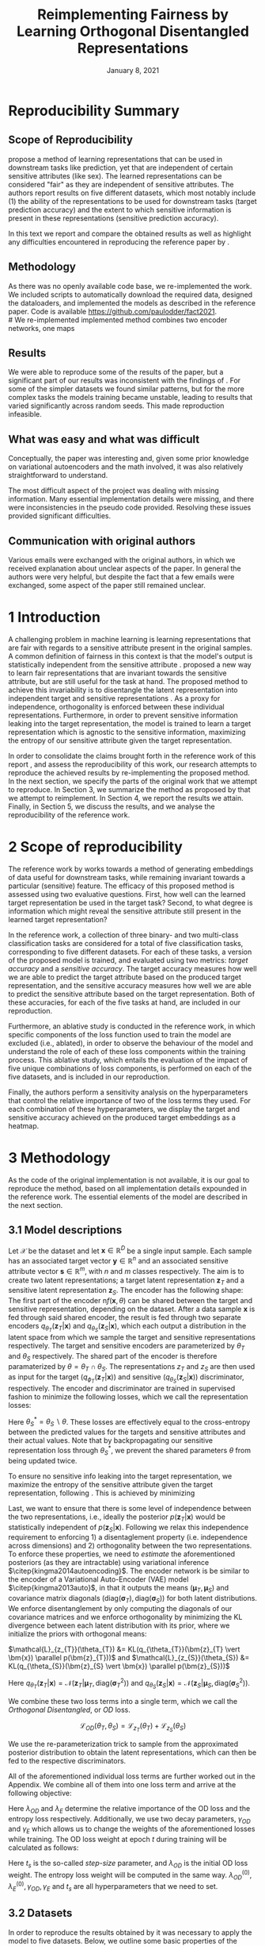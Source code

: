 #+BIND: org-export-use-babel nil
#+TITLE: Reimplementing Fairness by Learning Orthogonal Disentangled Representations
# #+AUTHOR: Jeroen Jagt,
# #+AUTHOR: Paul Lodder,
# #+AUTHOR: Pim Meerdink,
# #+AUTHOR: Siem Teusink,
#+DATE: January 8, 2021
#+LATEX: \setlength\parindent{0pt}
#+LaTeX_HEADER: \usepackage[]{neurips_2019}
#+LaTeX_HEADER: \usepackage[utf8]{inputenc} % allow utf-8 input
#+LaTeX_HEADER: \usepackage[T1]{fontenc}    % use 8-bit T1 fonts
#+LaTeX_HEADER: \usepackage{hyperref}       % hyperlinks
#+LaTeX_HEADER: \usepackage{url}            % simple URL typesetting
#+LaTeX_HEADER: \usepackage{booktabs}       % professional-quality tables
#+LaTeX_HEADER: \usepackage{amsfonts}       % blackboard math symbols
#+LaTeX_HEADER: \usepackage{nicefrac}       % compact symbols for 1/2, etc.
#+LaTeX_HEADER: \usepackage{microtype}      % microtypography
#+LaTeX_HEADER: \usepackage{multirow}
#+LaTeX_HEADER: \usepackage{subcaption}
#+LaTeX_HEADER: \usepackage{bm}
#+LaTeX_HEADER: \usepackage[dvipsnames]{xcolor}
#+LaTeX_HEADER: \usepackage[normalem]{ulem}
#+LaTeX_HEADER: \newif{\ifhidecomments}
#+LaTeX_HEADER:\author{Siem Teusink \\ University of Amsterdam \\ Faculty of Science \and \textbf{Pim Meerdink} \\ University of Amsterdam \\ Faculty of Science  \and \textbf{Paul Lodder} \\ University of Amsterdam \\ Faculty of Science  \and \textbf{Jeroen Jagt} \\ University of Amsterdam \\ Faculty of Science}
# #+LaTeX_HEADER:\author{Siem Teusink}
# #+LATEX_HEADER: \usepackage[margin=0.8in]{geometry}
# #+LATEX_HEADER: \usepackage{bm}
# #+LATEX_HEADER_EXTRA:  \usepackage{mdframed}
# #+LATEX_HEADER_EXTRA: \BeforeBeginEnvironment{minted}{\begin{mdframed}}
# #+LATEX_HEADER_EXTRA: \AfterEndEnvironment{minted}{\end{mdframed}}
#+MACRO: NEWLINE @@latex:\\@@ @@html:<br>@@
#+PROPERTY: header-args :exports both :session report :cache :results value
#+OPTIONS: ^:nil
#+OPTIONS: author:nil date:nil
#+LATEX_COMPILER: pdflatex
#+BIBLIOGRAPHY: refs plain


* settings :noexport:
#+BEGIN_SRC emacs-lisp :exports none
(setq org-export-with-toc nil)
(setq org-export-with-section-numbers nil)
;; (setq org-export-latex-hyperref-format "\\ref{%s}")

(package-initialize)
(use-package ox-latex-subfigure
  :init
  (setq org-latex-prefer-user-labels t)
  :load-path "~/Dropbox/ProjectWeekends/lisp/ox-latex-subfigure/"
  :config (require 'ox-latex-subfigure))

(require 'org-ref)
(setq org-ref-default-bibliography "refs.bib")
;; (setq org-latex-pdf-process (list "latexmk -pdf %f -shell-escape"))

#+END_SRC

#+RESULTS:
: refs.bib

* Reproducibility Summary

** Scope of Reproducibility
# A challenging problem in machine learning entails learning representations of
# data that can be used for downstream prediction tasks, yet that are fair with
# respect to particular sensitive information
\cite{sarhan2020fairness} propose a method of learning representations that can
be used in downstream tasks like prediction, yet that are independent of
certain sensitive attributes (like sex). The learned representations can be
considered "fair" as they are independent of sensitive attributes. The authors
report results on five different datasets, which most notably include (1) the
ability of the representations to be used for downstream tasks (target
prediction accuracy) and the extent to which sensitive information is present
in these representations (sensitive prediction accuracy).

In this text we report and compare the obtained results as well as highlight
any difficulties encountered in reproducing the reference paper by
\cite{sarhan2020fairness}.
#  a method of learning
# representations of data that allow for downstream tasks The reference work
# presents a method of producing representations of data that are in the results
# of various experiments on five different datasets. Evaluation of the models
# performance was done through computing the sensitive prediction accuracy, as
# well as the target predictor accuracy. We attempt to reproduce these accuracies
# for all datasets.

# Besides this, the authors present an ablative study for all datasets, in which
# parts of the loss of the model are left out. Finally, the authors also
# presented a sensitivity analysis, this entailed varying hyperparameters that
# balance the contributions of different aspects of the loss, and observing the
# effects on the final target and sensitivity accuracies.

** Methodology
As there was no openly available code base, we re-implemented the work. We
included scripts to automatically download the required data, designed the
dataloaders, and implemented the models as described in the reference
paper. Code is available [[https://github.com/paulodder/fact2021]].\\
#  We re-implemented implemented method combines two encoder networks, one maps
# input samples to the target space, and the other to the sensitive
# space. Samples from these distributions are fed to discriminator networks. We
# enforce orthogonality as well as disentanglement of the latent distributions,
# while backpropogating losses through the encoder and discriminator that
# attempts to minimize the error of the discriminators. Besides this, we also
# minimize the amount of sensitive information in the target embeddings.
** Results
We were able to reproduce some of the results of the paper, but a significant
part of our results was inconsistent with the findings of
\cite{sarhan2020fairness}. For some of the simpler datasets we found similar
patterns, but for the more complex tasks the models training became unstable,
leading to results that varied significantly across random seeds. This made
reproduction infeasible.

** What was easy and what was difficult
Conceptually, the paper was interesting and, given some prior knowledge on
variational autoencoders and the math involved, it was also relatively
straightforward to understand.

The most difficult aspect of the project was dealing with missing
information. Many essential implementation details were missing, and there were
inconsistencies in the pseudo code provided. Resolving these issues provided
significant difficulties.
** Communication with original authors
Various emails were exchanged with the original authors, in which we received
explanation about unclear aspects of the paper. In general the authors were
very helpful, but despite the fact that a few emails were exchanged, some
aspect of the paper still remained unclear.

\newpage
* 1 Introduction

A challenging problem in machine learning is learning representations that are
fair with regards to a sensitive attribute present in the original samples. A
common definition of fairness in this context is that the model's output is
statistically independent from the sensitive attribute
\citep{xie2017controllable, roy2019mitigating, quadrianto2019discovering,
fairmlbook}. \cite{sarhan2020fairness} proposed a new way to learn fair
representations that are invariant towards the sensitive attribute, but are
still useful for the task at hand. The proposed method to achieve this
invariability is to disentangle the latent representation into independent
target and sensitive representations \citep{locatello2019fairness}. As a proxy
for independence, orthogonality is enforced between these individual
representations. Furthermore, in order to prevent sensitive information leaking
into the target representation, the model is trained to learn a target
representation which is agnostic to the sensitive information, maximizing the
entropy of our sensitive attribute given the target representation.

In order to consolidate the claims brought forth in the reference work of this
report \cite{sarhan2020fairness}, and assess the reproducibility of this work,
our research attempts to reproduce the achieved results by re-implementing the
proposed method. In the next section, we specify the parts of the original work
that we attempt to reproduce. In Section 3, we summarize the method as proposed
by \cite{sarhan2020fairness} that we attempt to reimplement. In Section 4, we
report the results we attain. Finally, in Section 5, we discuss the results,
and we analyse the reproducibility of the reference work.

* 2 Scope of reproducibility
The reference work by \cite{sarhan2020fairness} works towards a method of
generating embeddings of data useful for downstream tasks, while remaining
invariant towards a particular (sensitive) feature. The efficacy of this
proposed method is assessed using two evaluative questions. First, how well can
the learned target representation be used in the target task? Second, to what
degree is information which might reveal the sensitive attribute still present
in the learned target representation?

In the reference work, a collection of three binary- and two multi-class
classification tasks are considered for a total of five classification tasks,
corresponding to five different datasets. For each of these tasks, a version of
the proposed model is trained, and evaluated using two metrics: /target
accuracy/ and a /sensitive accuracy/. The target accuracy measures how well we
are able to predict the target attribute based on the produced target
representation, and the sensitive accuracy measures how well we are able to
predict the sensitive attribute based on the target representation. Both of
these accuracies, for each of the five tasks at hand, are included in our
reproduction.

Furthermore, an ablative study is conducted in the reference work, in which
specific components of the loss function used to train the model are excluded
(i.e., ablated), in order to observe the behaviour of the model and understand
the role of each of these loss components within the training process. This
ablative study, which entails the evaluation of the impact of five unique
combinations of loss components, is performed on each of the five datasets, and
is included in our reproduction.

# jpj: could be more clear, this paragraph
Finally, the authors perform a sensitivity analysis on the hyperparameters that
control the relative importance of two of the loss terms they used. For each
combination of these hyperparameters, we display the target and sensitive
accuracy achieved on the produced target embeddings as a heatmap.
# that
# weigh the different loss terms. In particular, the final target accuracy and
# sensitivity accuracy are reported as a function of the weight assigned to the
# entropy loss component, and the KL loss component (c.f. Section 3). These
# results are displayed as a heatmap. In similar fashion, an additional heatmap
# is constructed for two hyperparameters that control the decay of these loss terms.

* 3 Methodology
As the code of the original implementation is not available, it is our goal
to reproduce the method, based on all implementation details expounded in the
reference work. The essential elements of the model are described in the next
section.

** 3.1 Model descriptions

Let $\mathcal{X}$ be the dataset and let $\bm{x} \in \mathbb{R}^D$ be a single
input sample. Each sample has an associated target vector $\bm{y} \in
\mathbb{R}^n$ and an associated sensitive attribute vector $\bm{s} \in
\mathbb{R}^m$, with $n$ and $m$ classes respectively. The aim is to create two
latent representations; a target latent representation $\bm{z}_T$ and a
sensitive latent representation $\bm{z}_S$. The encoder has the following
shape: The first part of the encoder n$f(\bm{x}, \theta)$ can be shared between
the target and sensitive representation, depending on the dataset. After a data
sample $\bm{x}$ is fed through said shared encoder, the result is fed through
two separate encoders $q_{\theta_T}(\bm{z}_T | \bm{x})$ and
$q_{\theta_S}(\bm{z}_S | \bm{x})$, which each output a distribution in the
latent space from which we sample the target and sensitive representations
respectively. The target and sensitive encoders are parameterized by $\theta_T$
and $\theta_S$ respectively. The shared part of the encoder is therefore
paramaterized by $\theta = \theta_T \cap \theta_S$.  The representations
$z_{T}$ and $z_{S}$ are then used as input for the target
($q_{\phi_T}(\bm{z}_T | \bm{x})$) and sensitive ($q_{\theta_S}(\bm{z}_S |
\bm{x})$) discriminator, respectively. The encoder and discriminator are trained
in supervised fashion to minimize the following losses, which we call
the representation losses:
\begin{align}
\label{eq:recon-losses}
\mathcal{L}_{T}(\theta_{T},\phi_{T}) &= KL(p(\bm{y}|\bm{x})\parallel
q_{\phi_{t}}(\bm{y}|\bm{z}_{T})) \\
\mathcal{L}_{S}(\theta_{S}^{*},\phi_{S}) &= KL(p(\bm{s}|\bm{x})\parallel
q_{\phi_{S}}(\bm{y}|\bm{z}_{S}))
\end{align}

Here $\theta_S^* = \theta_S \backslash \theta$. These losses are effectively
equal to the cross-entropy between the predicted values for the targets and
sensitive attributes and their actual values. Note that by backpropagating our
sensitive representation loss through $\theta_{S}^{*}$, we prevent the shared
parameters $\theta$ from being updated twice.

To ensure no sensitive info leaking into the target representation, we maximize
the entropy of the sensitive attribute given the target representation,
following \cite{roy2019mitigating, sarhan2020fairness}. This is achieved by
minimizing
\begin{equation}
\label{eq:entropy-loss}
\mathcal{L}_{E}(\phi_{S},\theta_{T}) =
KL(q_{\phi_S}(\bm{s}|\bm{z}_{T})\parallel\mathcal{U}(\bm{s}))
\end{equation}

Last, we want to ensure that there is some level of independence between the
two representations, i.e., ideally the posterior $p(\bm{z}_T | \bm{x})$ would
be statistically independent of $p(\bm{z}_S | \bm{x})$. Following
\cite{sarhan2020fairness} we relax this independence requirement to
enforcing 1) a disentaglement property (i.e. independence across dimensions)
and 2) orthogonality between the two representations. To enforce these
properties, we need to /estimate/ the aforementioned posteriors (as they are
intractable) using variational inference $\citep{kingma2014autoencoding}$. The
encoder network is be similar to the encoder of a Variational Auto-Encoder
(VAE) model $\citep{kingma2013auto}$, in that it outputs the means $(\bm{\mu}_T,
\bm{\mu}_S)$ and covariance matrix diagonals $(\text{diag}({\bm{\sigma}_T}),
\text{diag}({\bm{\sigma}_S}))$ for both latent distributions. We enforce
disentanglement by only computing the diagonals of our covariance matrices and
we enforce orthogonality by minimizing the KL divergence between each latent
distribution with its prior, where we initialize the priors with orthogonal
means:
# :To enforce disentanglementminimize the
# KL-divergence between the output posterior $q_{\theta_T} (\bm{z}_T | \bm{x})$
# and some prior $p (\bm{z}_T)$:
# # jpj: is this indeed the 'disentanglement' property?
$\mathcal{L}_{z_{T}}(\theta_{T}) &= KL(q_{\theta_{T}}(\bm{z}_{T} \vert \bm{x})
\parallel p(\bm{z}_{T}))$ and $\mathcal{L}_{z_{S}}(\theta_{S}) &= KL(q_{\theta_{S}}(\bm{z}_{S} \vert \bm{x}) \parallel p(\bm{z}_{S}))$
# \begin{align}
# \label{eq:od-losses}

# \end{align}

Here $q_{\theta_T} (\bm{z}_T | \bm{x}) = \mathcal{N} (\bm{z}_T | \bm{\mu}_T,
\text{diag} (\bm{\sigma}_T ^2))$ and $q_{\theta_S} (\bm{z}_S | \bm{x}) =
\mathcal{N} (\bm{z}_S | \bm{\mu}_S, \text{diag} (\bm{\sigma}_S ^2))$.

# We can construct a similar KL-divergence term for the sensitive
# representations. To enforce the orthogonality between the two representations
# we can make sure that the means of the prior distributions are
# orthogonal. This will indirectly push the posterior distributions to be
# orthogonal. Besides this the priors are both disentangled, thus enforcing
# disentangled latent distributions.

We combine these two loss terms into a single term, which we call the /Orthogonal
Disentangled/, or /OD/ loss.

$$
\mathcal{L}_{OD}(\theta_{T}, \theta_S) = \mathcal{L}_{z_{T}}(\theta_{T})  +
\mathcal{L}_{z_{S}}(\theta_{S})
$$

We use the re-parameterization trick \citep{kingma2013auto} to sample from the
approximated posterior distribution to obtain the latent representations, which
can then be fed to the respective discriminators.

All of the aforementioned individual loss terms are further worked out in the
Appendix. We combine all of them into one loss term and arrive at the following
objective:

\begin{equation}
\label{eq:total-loss}
\underset{\theta_{T},\theta_{S},\phi_{T},\phi_{S}}{argmin}
\mathcal{L}_{T}(\theta_{T},\phi_{T}) +
\mathcal{L}_{S}(\theta_{S^{*}},\phi_{S}) + \lambda_{E}\mathcal{L}_{E}(\theta_{T},
\phi_{S})  + \lambda_{OD}\mathcal{L}_{OD}(\phi_{T},\phi_{S})
\end{equation}

Here $\lambda_{OD}$ and $\lambda_E$ determine the relative importance of the OD
loss and the entropy loss respectively. Additionally, we use two decay
parameters, $\gamma_{OD}$ and $\gamma_{E}$ which allows us to change the
weights of the aforementioned losses while training. The OD loss weight at
epoch $t$ during training will be calculated as follows:
\begin{equation}
\lambda_{OD}^{(t)} = \lambda_{OD}^{(0)} \gamma_{OD}^{t/t_s}
\end{equation}
Here $t_s$ is the so-called /step-size/ parameter, and $\lambda_{OD}$ is the
initial OD loss weight. The entropy loss weight will be computed in the same
way. $\lambda_{OD}^{(0)}, \lambda_{E}^{(0)}, \gamma_{OD}, \gamma_{E}$ and $t_s$
are all hyperparameters that we need to set.

** 3.2 Datasets
In order to reproduce the results obtained by \cite{sarhan2020fairness} it was
necessary to apply the model to five datasets. Below, we outline some basic
properties of the datasets and we explain the sensitive and target attributes
that are to be modeled. For detailed information about the datasets such as
train/test splits, number of samples and dimensions we refer to Table
\ref{tab:data_details} in the Appendix.

*** Tabular data
The Adult and German dataset were obtained from the UCI repository \citep{uci}.
Both of these datasets contain census data, and include categorical and
continuous attributes which contain information about the person's gender,
education, and occupation. For both datasets, preprocessing consisted of
representing categorical columns in a one-hot encoding, where missing values
were explicitly encoded as a separate category, while continuous variables were
left unchanged.

For the Adult dataset, the task is to predict whether a persons income exceeds
$\$50,000$, and the sensitive attribute is gender. For the German dataset the
task is to classify rows as having good or bad credit risk. Similar to the
Adult dataset, the sensitive attribute is gender.

*** YaleB data
The Extended YaleB dataset was collected from the University of Toronto
computer science department website \cite{georghiades2000few}. Specifically,
the `Cropped` version of the dataset was used \citep{KCLee05}, which contains
grayscale images of 38 human faces under different lighting conditions. The
task is to identify to which of the 38 humans an image corresponds. We
constructed a sensitive attribute by clustering the illumination conditions
into 5 clusters loosely corresponding to top left, bottom left, top right,
bottom right and center. We defined these classes ourselves as we were unable
to find detailed information on how this was done in the study by Sarhan et
al. More details about the clustering of the illumination conditions can be
found in the Appendix. Note that our majority class is not in line with the
paper by Sarhan et al, who mention that a majority class classifier could
attain 50\% accuracy, in our case this is around 35\%. Unfortunately, we were
unable to find sufficient information to be able to replicate the ratios
mentioned in the reference paper, and instead constructed our own sensitive
attributes.

Our training dataset comprised of 190 images corresponding to one lighting
position from each cluster, following \citep{sarhan2020fairness,
louizos2015variational}. It is important to note that our testing dataset
contained 2243 images, while the testing set in the reference work contained
only 1096. The reason for this is unclear, as we used the full dataset, and
found no mention of the omission of certain images in the reference paper.

*** CIFAR data
The CIFAR-10 and CIFAR-100 datasets were also collected from the University of
Toronto computer science department website \citep{georghiades2000few}. CIFAR-10
consists of colour images that are divided into 10 classes such as
airplane, automobile and bird. For our purposes, we construct a new target
attribute, one that denotes whether the subject of the image is alive or not,
following \citep{roy2019mitigating}. The sensitive attribute, then, is the
original label of the image. The CIFAR-100 dataset is similar to CIFAR-10,
except that images are categorized as one of 100 total fine-grained
classes. These 100 fine classes are split into 20 coarse classes that cluster
similar concepts into one category. For example: `beaver', `dolphin' and
`otter' all belong to the coarse class `aquatic mammals' (c.f.
\citep{proteek}). Here, the coarse class of an image is used as the target
attribute, while its fine class is used as the sensitive attribute.

** 3.3 Implementation details

Following the paper of \cite{sarhan2020fairness}, we implement the following
networks for the several datasets. Note that, for every MLP mentioned below,
ReLU's are used as (non-final) activation functions. For the CIFAR-10 and CIFAR-100 tasks, the
encoder used was the ResNet-18 architecture \citep{he2016identity}.

#+BEGIN_EXPORT latex
\begin{table}[h!]
  \begin{center}
    \caption{Encoder and discriminator implementation details.}
    \label{tab:imp}
    \begin{tabular}{l|c|c|c|c|c}
      \hline
      \multirow{2}{*}{} & \multicolumn{3}{c|}{Encoder} & \multicolumn{2}{c}{Discriminator} \\
      \hline
      & Network Type & Hidden Dims &  Latent Dim & Network type & Hidden Dims  \\
      \hline
      Tabular & MLP       & 64  & 2   & MLP & 64, 64 \\
      \hline
      YaleB   & MLP       & 100 & 100 & MLP & 100, 100 \\
      \hline
      CIFAR   & ResNet-18 & -   & 128 & MLP & 256, 128 \\
      \hline
    \end{tabular}
  \end{center}
\end{table}
#+END_EXPORT

** 3.4 Hyperparameters
Most used hyperparameters were taken directly from the supplement provided by
Sarhan et al. Optimal values for some hyperparameters were not reported,
and as a result we empirically set these to values that seemed to result in
satisfactory performance. We discuss which hyperparameters we were missing in
the discussion section, and report all hyperparameters that we used in the
Appendix.

** 3.5 Experimental setup and code
:PROPERTIES:
:CUSTOM_ID: sec:exp-setup
:END:

*** Setup Reproducibility
Our implementation and instructions to run the code are available at
[[https://github.com/paulodder/fact2021]]. The repository contains a folder
=scripts= that contains all the scripts necessary to perform several tasks. All
instructions for setting up are in the =README= and instructions for
reproducing any of the numbers or figures reported in this text can be found in
=produce_results.pdf= in the aforementioned repository.
# The model can be trained and evaluated using =train.py=, the ablative
# study can be ran using =ablative.sh= and the sensitive analysis can be
# performed using =sensitive_analysis.py=. If necessary, =make_fig2.py= can be
# used to make figures, such as \ref{fig:adult_german_yaleb}, of the results.

*** Evaluation
Evaluation of the embeddings learned by our model is non trivial, as we must
gather whether the embeddings adequately represent the data for the downstream
task (e.g. classification of target attribute), while also ensuring that the
embeddings contain no sensitive information. In order to quantitively evaluate
our model after completing training, we train two classifiers. These
classifiers use the test data that is embedded using our trained model in the
target space.

The first classifier, known as the /target predictor/ is trained to predict the
target label from the target embeddings. In accordance with the reference
paper, we evaluated the target predictor using accuracy as metric. The details
of the target predictors used are reported in Table \ref{tab:preds} in the
Appendix. It is desirable that the target predictor performs as well as
possible, as this means that the target embeddings embed the information
necessary for the downstream task well.

The second classifier, known as the /sensitive predictor/ is trained to predict
the sensitive attribute from the target representation. For the sensitive
predictor we use the exact same architecture and hyperparameters as for the
sensitive discriminator. It is desirable that this classifier performs
poorly, as we would like there to be no information pertaining to the sensitive
attribute in our target embedding. As such, we would like the model to be as
close to a 'majority classifier' as possible, where the model is forced to
simply predict the majority label for each data row as it has no meaningful
information with which to make a prediction about the sensitive
attribute. Again, we use solely accuracy as evaluation metric.

*** Additional avenues of exploration
For the sake of completeness, we briefly report alternatives that were explored
but did not yield improved results, and were therefore abandoned. None of the
features described below were used to generate results.

In order to select the best performing model to evaluate, two independent
selection mechanisms were implemented, but not used in the final
experiments. (1) We attempted to select the best iteration of the proposed
model (over all epochs) by keeping track of the version in which performance
was best. We first defined performance as train target accuracy (higher is
better). Later, to also take into account the extent of sensitive information
leakage in the target representations, we also included the accuracy of
predicting sensitive attributes based on target representations. (2) we
attempted to select the best iteration of target and sensitive predictors
during their training, again by tracking based on their performance. Here,
performance was defined as test target accuracy. However, this augmentation was
discarded as we were unsure whether this was implemented correctly, as results
did not improve (even though it should, in theory).

For YaleB, various model architectures were implemented in an attempt to amend
performance on this dataset. We experimented with variations in the
dimensionality and number of hidden layers of the encoder and discriminators,
activation functions (specifically, we tried =Tanh=), and the hyperparameters
learning rate, max epochs, batch size, $\lambda_{OD}$, $\lambda_{E}$,
$\gamma_{OD}$, and $\gamma_{E}$.

For CIFAR-10 and CIFAR-100, we experimented with freezing the ResNet-18 encoder
(with the exception of the final, Linear layer, which was reinitialized), but
despite faster training, the model's performance did not increase.

** 3.6 Computational Requirements
#+BEGIN_EXPORT latex
\begin{table}[h!]
\caption{The average run-time for each of the five datasets and their configurations.}
\centering
\begin{tabular}{l|r|r|r|r|r|r}
Dataset & Adult & German & YaleB & CIFAR-10 & CIFAR-100 & Total\\
Average run-time (min.) & 0.8 & 0.22 & 2 & 11 & 19 & 62\\
Number of epochs & 2 & 15 & 30 & 30 & 55 & -\\
\label{tab:computational_details}
\end{tabular}
\end{table}
#+END_EXPORT


We used Google Colab Pro to train our models, which supplies one =Tesla
V100-SXM2-16GB= GPU, and 2 =Intel(R) Xeon(R) CPU @ 2.00GHz= CPUs. Average
run-times are specified in Table \ref{tab:computational_details}. In order to train
all models over various seeds for all results, this would be the estimated
required run-time:
$$
(3 * 62) + (5 * 5 * 62) + (2*8^2 * 5 * 0.8) = 4,296 \text{ minutes}
$$
# To generate results, we need this # of runs:
# - normal: 3 * (all datasets)
# - ablative: 5 * 5 * (all datasets)
# - sensitivity: (8 ** 2) * 5 * (adult)

* 4 Results
To judge the reproducibility of the model proposed by
\cite{sarhan2020fairness}, we compare their results with those results we were
able to attain using our implementation. First, we compare target and sensitive
accuracy attained by training and evaluating the proposed model on each of the
five datasets. Second, we compare the results of the ablative study. Finally,
we make the same comparison for the sensitive study.

** 4.1 Results reproducing original paper

*** CIFAR-10 and CIFAR-100

#+BEGIN_EXPORT latex
\begin{table}[h!]
  \begin{center}
    \caption{Results on CIFAR-10 and CIFAR-100 datasets}
    \label{tab:table1}
    \begin{tabular}{l|c|c|c|c}
      \hline
      \multirow{2}{*}{} & \multicolumn{2}{c|}{CIFAR-10} & \multicolumn{2}{c}{CIFAR-100} \\
      \hline
                        & Target Acc. \uparrow & Sensitive Acc. \downarrow & Target Acc. \uparrow & Sensitive Acc. \downarrow \\
      \hline
      Sarhan et al. & 0.9725 & 0.1907 & 0.7074 & 0.1447 \\
      Ours & 0.9582 & 0.3462 & 0.0500 & 0.0100 \\
      \hline
    \end{tabular}
  \end{center}
\end{table}

While we have been able to reproduce the CIFAR-10 target accuracy attained by
Sarhan et al., the CIFAR-10 sensitive accuracy we attained is substantially
higher than theirs, as displayed in Table \ref{tab:table1}. As for the
CIFAR-100 dataset, our results strongly differed from those reported by Sarhan
et al., as our model was not able to learn a representation that carried
meaningful information, resulting in target and sensitive accuracies that are
equal to accuracies attained by majority vote (see Table \ref{tab:table1}).
#+END_EXPORT

***  Adult, YaleB, and German

#+BEGIN_EXPORT latex
\begin{figure}
     \centering
     \begin{subfigure}[b]{0.3\textwidth}
         \centering
         \includegraphics[width=\textwidth]{../figures/adult_target.png}
         \caption{Adult target accuracy}
         \label{fig:adult_target}
     \end{subfigure}
     \hfill
     \begin{subfigure}[b]{0.3\textwidth}
         \centering
         \includegraphics[width=\textwidth]{../figures/german_target.png}
         \caption{German target accuracy}
         \label{fig:german_target}
     \end{subfigure}
     \hfill
     \begin{subfigure}[b]{0.3\textwidth}
         \centering
         \includegraphics[width=\textwidth]{../figures/yaleb_target.png}
         \caption{YaleB target accuracy}
         \label{fig:yaleb_target}
     \end{subfigure}

     \begin{subfigure}[b]{0.3\textwidth}
         \centering
         \includegraphics[width=\textwidth]{../figures/adult_sens.png}
         \caption{Adult sensitive accuracy}
         \label{fig:adult_sens}
     \end{subfigure}
     \hfill
     \begin{subfigure}[b]{0.3\textwidth}
         \centering
         \includegraphics[width=\textwidth]{../figures/german_sens.png}
         \caption{German sensitive accuracy}
         \label{fig:german_sens}
     \end{subfigure}
     \hfill
     \begin{subfigure}[b]{0.3\textwidth}
         \centering
         \includegraphics[width=\textwidth]{../figures/yaleb_sens.png}
         \caption{YaleB sensitive accuracy}
         \label{fig:yaleb_sens}
     \end{subfigure}

     \caption{Performance of the proposed model, together with majority label
       classifier (denoted by the horizontal dashed line) and various other
       models for Adult, German, and YaleB datasets, compared between Sarhan et
       al. and our reproduction. The bars denoted by X correspond to direct use
       of the input data for our target prediction. Furthermore, a VAE was
       trained on the Adult and German datasets using MSE loss as
       reconstruction loss, and the accuracies denoted with `VAE' correspond to
       the performance achieved by target and sensitive predictors trained on
       these VAE embeddings as input features. For YaleB, Logistic Regression
       was also performed on the raw data to predict the sensitive and target
       attributes, whose performance is denoted by `LR'.}
     \label{fig:adult_german_yaleb}
\end{figure}

Note that for the following results, we focus on the comparison between
performances of the proposed models. We have included a comparison of the
alternative models in Figure \ref{fig:adult_german_yaleb} mainly to be able to
investigate discrepancies in our reimplementation outside of the proposed
method itself (e.g. significant differences in the dataset definition,
pre-processing, et cetera).

Our results for Adult, as displayed in Figure \ref{fig:adult_german_yaleb}, are
similar to those obtained by \cite{sarhan2020fairness}, with the only
difference being a small increase in our sensitive accuracy with regards to
theirs.  As for German, we observe similar, yet not identical, target and
sensitive accuracies. We have to note that for runs during training with
certain random seeds, a target accuracy was obtained that was identical to the
$76\%$ reported by Sarhan et al.; however, over multiple runs, we obtain a
lower average accuracy around $73\%$ (see Figure \ref{fig:adult_german_yaleb}).
For YaleB, we were not able to reproduce the accuracies reported by Sarhan et
al. Instead, our model achieved a lower target accuracy, and a sensitive
accuracy which is further away from the majority label classifier, suggesting
that our model's performance was worse than that of Sarhan et al.
#+END_EXPORT

*** Ablative
# #+BEGIN_SRC sh
# # # adult
# # bash scripts/ablative.sh adult
# # python scripts/visualize_ablative.py -d adult
# # # german
# # bash scripts/ablative.sh german
# # python scripts/visualize_ablative.py -d german
# # # yaleb
# # bash scripts/ablative.sh yaleb
# # python scripts/visualize_ablative.py -d yaleb
# # # cifar10
# # bash scripts/ablative.sh cifar10
# # python scripts/visualize_ablative.py -d cifar10
# # # cifar100
# # bash scripts/ablative.sh cifar100
# # python scripts/visualize_ablative.py -d cifar100
# #+END_SRC

#+BEGIN_EXPORT latex
\begin{figure}
     \centering
     \begin{subfigure}[b]{0.3\textwidth}
         \centering
         \includegraphics[width=\textwidth]{../figures/ablative.german.png}
         \caption{German}
         \label{fig:ablative_german}
     \end{subfigure}
     \hfill
     \begin{subfigure}[b]{0.3\textwidth}
         \centering
         \includegraphics[width=\textwidth]{../figures/ablative.adult.png}
         \caption{Adult}
         \label{fig:ablative_adult}
     \end{subfigure}
     \hfill
     \begin{subfigure}[b]{0.3\textwidth}
         \centering
         \includegraphics[width=\textwidth]{../figures/ablative.cifar10.png}
         \caption{CIFAR-10}
         \label{fig:ablative_cifar10}
     \end{subfigure}

     \begin{subfigure}[b]{0.3\textwidth}
         \centering
         \includegraphics[width=\textwidth]{../figures/ablative.cifar100.png}
         \caption{CIFAR-100}
         \label{fig:ablative_cifar100}
     \end{subfigure}
     \begin{subfigure}[b]{0.3\textwidth}
         \centering
         \includegraphics[width=\textwidth]{../figures/ablative.yaleb.png}
         \caption{YaleB}
         \label{fig:ablative_yaleb}
     \end{subfigure}

     \caption{Target and sensitive accuracies of our model trained using
       various combinations of loss term components, results are averaged over
       5 random seeds. Specifically, Entropy refers to the $\mathcal{L}_E$
       component, Orth refers to the orthogonality constraint between the prior
       means, and KL refers to the $\mathcal{L}_{OD}$ component
       (c.f. \cite{sarhan2020fairness}).}
     \label{fig:ablative}
\end{figure}
#+END_EXPORT

The results of our ablative study are shown in Figure \ref{fig:ablative}, which
can be compared with the ablative study of Sarhan et al. in Figure
\ref{fig:sarhan_ablative} in Appendix B. As a discussion of the potential
implications of the various combinations explored in this ablative study forego
the scope of this paper, we refer to \cite{sarhan2020fairness} for a detailed
overview. The baseline measurement was omitted as it was unclear from the text
what it entailed.

In comparison to Sarhan et al., for German, we see that varying loss
components seems to have less impact on performance; for Adult, we see similar
invariability for target accuracy but a lower impact on sensitive accuracy; for
CIFAR-10, we observe a larger variance in performance over seeds and loss
components; and lastly, CIFAR-100 and YaleB results are significantly
different.  In summary, our ablative study results generally do not exhibit the
same patterns as those of Sarhan et al. This may, however, be attributed to our
use of random seed averaging.

*** Sensitivity analysis on Adult

#+ATTR_LATEX: :width 0.8\linewidth :float nil
#+CAPTION: Target and sensitive accuracies when varying $\lambda_{OD}$ together with $\lambda_E$ (left), and when varying $\gamma_{OD}$ together with $\gamma_E$ (right).
#+label: fig:sensitive_adult
[[file:../figures/sensitivity.adult.png]]

The results of our sensitivity study are shown in Figure
\ref{fig:sensitive_adult}, which can be compared with the sensitivity study of
Sarhan et al. in Figure \ref{fig:sarhan_sensitive_adult} in Appendix B.

When comparing these sensitivity analyses, it can easily be observed that there
is very little in common between the two. First off, there is, for each
subfigure, a sizeable difference in the accuracy ranges. This difference is in
line with differences encountered in Figures \ref{fig:adult_target} and
\ref{fig:adult_sens}. More importantly, however, there is very little
similarity to be found in any of the accuracy landscapes displayed, with peaks
and valleys located in different places. In the reference sensitivity analysis,
these landscapes are smooth. However, this is also not reflected in our
sensitivity analysis. Note that the smoothness of the reference sensitivity
analysis might be visually exaggerated due to a relatively low number of
coordinate samples compared to ours.

* 5 Discussion
The claim of the original authors are as follows: by disentangling the latent
representation of a data sample into two subspaces that are orthogonal to each
other, as well as training the model using a loss function that encourages it
to encode sensitive information into one of these subspaces, and meaningful
information for the task at hand into the other of those subspaces, it is
possible to create meaningful representations that do not contain any
information from which a protected, or sensitive, attribute can be inferred.

In order for our results to support this claim, they would need to show that
the proposed model is able to create representations that perform well on the
target task (i.e. attains a high target accuracy), while it performs poorly in
the inference of the sensitive attribute using the target representation
(i.e. attains a sensitive accuracy close to the accuracy of majority
voting). When looking at our results, we observe that this is indeed the case
for the German dataset. However, for the Adult and CIFAR-10 datasets, the
attained sensitive accuracy is substantially higher than the majority vote
baseline; and for the CIFAR-100 and YaleB datasets, the model does not achieve
a satisfactory performance in terms of target accuracy; and so, results from
these four datasets do not appear to support the original claim of the
authors. Likewise, those patterns that the authors observe in their ablative
studies are reproduced in our own ablative studies.

This means that there is a discrepancy between our results and the original
results from \cite{sarhan2020fairness}. Thus, when considering the large effort
undertaken in this research to minutely reimplement their proposed method, we
conclude that the original paper is relatively difficult to reproduce, and can
in fact not be reproduced based solely on its contents.

** 5.1 What was easy
We experienced especially the theoretical part of the paper to be well
structured and though out. The set-up of the two types of
representations and notions of disentaglement and orthogonality makes sense
intuitively. Additionally, all loss terms are well described and were therefore
easy to implement.

** 5.2 What was difficult
\paragraph{Performance fluctuations and training instability} One of the issues
we ran into is that for these models training seems to be unstable, which is
evident from the high fluctuation in performance when we vary the random seed
or the number of maximum epochs. This is not addressed in the paper and
therefore there is no information on how to deal with it. To add to this, it
was unclear what trade-off between target and sensitive accuracy was used by
the authors to select the best model during training. This trade-off ultimately
determines which model is selected for testing which can have a large influence
on performance.

\paragraph{Implementation} There were a few unclear aspects of the model
implementation that we resolved either by making a choice that seemed logical
to us, or through contacting the original author. For example, there was
limited information on how certain losses were backpropagated with a shared
encoder network. Besides this, the implementation of the $\lambda$ decay was
not clearly reported, these issues were both resolved in contact with the
authors.

\paragraph{Hyperparameters} The amount of epochs that the model was trained was
not reported in either the paper or its supplementary material. This was quite
an important value given that no explicit stopping criterion was mentioned
either. In correspondene with Sarhan, we were able to set values for the
=step_size= hyperparameter that correspond to those used by the original
team. Furthermore, amongst the not reported hyperparameters were those involved
the training of the network-based target and sensitive predictors. These
include the optimizer used, the learning rate, weight decay, amount of epochs
as well as the nonlinearities, to name a few.

\paragraph{Dataset details}
As mentioned in YaleB paragraph of the Datasets section we have made a number
of assumptions about how to set up the classes corresponding to the sensitive
attributes, which might have some influence on the performance of our approach
for this datasets.
We were unsure about some other details concerning the data as well. Namely,
the type of data-normalization is not specified, and for the German dataset there
is not a train-test split reported. However, these details were not as vital
for reproduction as the aforementioned YaleB issue.

** 5.3 Communication with original authors
We have had the pleasure of communicating with the original authors of the
paper. This helped getting our hands on some additional hyperparameters, such
as the stepsize $t_s$ and the dimensions of the latent representations for some
datasets, to name a few. Furthermore, we got insight in some implementation
details, such as how the loss weights $\labmda_{OS}$ and $\lambda_{E}$ are
updated and how the losses are backpropagated when dealing with a shared
encoder network. The authors were going to give us extra information on the
YaleB dataset specifically, but we were not able to receive said information in
time.

** 5.4 Our approach
Due to the large scope of the research performed in our reference paper, our
approach was diverse from the start. Many different avenues were explored from
the beginning, dataloaders for all of the datasets were implemented and we had
quickly written code to produce many of the figures necessary to asses the
reproducibility of the research. While this meant that we gained a better
understanding of the models' performance and behaviour on all of the datasets
and tasks from the beginning, it was complicated to work on all the tasks and
datasets simultaneously.

* Appendix
** A Loss terms derivations
*** Representation loss
The representation target loss can be computed as follows:
#+BEGIN_EXPORT latex
\begin{equation}
  \begin{aligned}
    \mathcal{L}_{T}(\theta_{T},\phi_{T})
    &= KL(p(\bm{y}|\bm{x})\parallel q_{\phi_{T}}(\bm{y}|\bm{z}_{T})) \\
    &= - \sum_{\bm{y}} p(\bm{y} | \bm{x}) \log q_{\phi_T} (\bm{s} | \bm{z}_T)
    + \sum_{\bm{y}} p(\bm{y} | \bm{x}) \log p(\bm{y} | \bm{x})
  \end{aligned}
\end{equation}
#+END_EXPORT
The second part of this expression solely depends on the true posterior of our
data and hence does not depend on our neural network. Therefore, we drop it
here. What remains is equal to the cross-entropy loss:
#+BEGIN_EXPORT latex
\begin{equation}
  \label{eq:rep_target_loss}
\mathcal{L}_{T}(\theta_{T},\phi_{T}) = \sum_{\bm{y}} p(\bm{y} | \bm{x}) \log q_{\phi_T} (\bm{s} | \bm{z}_T)
\end{equation}
#+END_EXPORT
This is the same as the cross-entropy loss over the output of the
discriminator. The representation sensitive loss can be computed in similar
fashion.
*** Maximum Entropy loss
We can compute the entropy loss as follows:
#+BEGIN_EXPORT latex
\begin{equation}
  \begin{aligned}
    \mathcal{L}_{E}(\phi_{S},\theta_{T})
    &= KL(q_{\phi_S}(\bm{s}|\bm{z}_{T})\parallel\mathcal{U}(\bm{s})) \\
    &= \sum_{\bm{s}} q_{\phi_S}(\bm{s}|\bm{z}_{T}) \log q_{\phi_S}(\bm{s}|\bm{z}_{T})
    - \sum_{\bm{s}} q_{\phi_S}(\bm{s}|\bm{z}_{T}) \log \mathcal{U}(\bm{s}) \\
    &= \sum_{\bm{s}} q_{\phi_S}(\bm{s}|\bm{z}_{T}) \log q_{\phi_S}(\bm{s}|\bm{z}_{T})
    - \log \frac{1}{m} \sum_{\bm{s}} q_{\phi_S}(\bm{s}|\bm{z}_{T}) \\
    &= \sum_{\bm{s}} q_{\phi_S}(\bm{s}|\bm{z}_{T}) \log q_{\phi_S}(\bm{s}|\bm{z}_{T})
    + \log m
  \end{aligned}
\end{equation}
#+END_EXPORT
The second term is a constant and will be the same for every loss no matter the
network, hence we drop it:
\begin{equation}
\label{eq:entropy_loss}
\mathcal{L}_{E}(\phi_{S},\theta_{T}) = \sum_{\bm{s}}
q_{\phi_S}(\bm{s}|\bm{z}_{T}) \log q_{\phi_S}(\bm{s}|\bm{z}_{T})
\end{equation}
Note that by dropping the last term, the entropy loss will always be negative.
*** Orthogonal-Disentangled loss
We can write out the OD target loss as follows,
#+BEGIN_EXPORT latex
\[
\begin{aligned}
  \mathcal{L}_{\bm{z}_{T}}(\theta_{T})
  &= KL(q_{\theta_{T}}(\bm{z}_{T} \vert \bm{x}) \parallel p(\bm{z}_{T})) \\
  &= - \sum_{i=1}^{d_T} KL(q_{\theta_{T}}z_{T}^i \vert \bm{x}) \parallel p(z_{T}^i))
\end{aligned}
\]
#+END_EXPORT
because both the prior and the encoder posterior are independent Gaussian distributions, the
KL divergence between the two is simply a sum over KL divergences between the
univariate Gaussians $q_{\theta_{T}}(z_{T}^i \vert \bm{x})$ and $p(z_{T}^i)$.

One KL divergence terms can be computed as follows:
#+BEGIN_EXPORT latex
\begin{equation}
  \begin{aligned}
    KL(q_{\theta_{T}}(z^i_T \vert \bm{x}) \parallel p(z^i_T))
    &= - \int q_{\theta_{T}}(z^i_T \vert \bm{x}) \log \frac{q_{\theta_{T}}(z^i_T \vert \bm{x})}
    {p(z^i_T)} d\bm{x} \\
    &= \frac{1}{2} \log (2 \pi \sigma_{p_T}^i)
    + \frac{(\sigma_{q_T}^i)^2(\mu_{q_T}^i - \mu_{p_T}^i)^2}{2 (\sigma_{p_T}^i)^2}
    - \frac{1}{2} (1 + \log 2\pi (\sigma_{q_T}^i)^2) \\
    &= \log \frac{\sigma_{p_T}^i}{\sigma_{q_T}^i}
    + \frac{(\sigma_{q_T}^i)^2(\mu_{q_T}^i - \mu_{p_T}^i)^2}{2 (\sigma_{p_T}^i)^2}
    - \frac{1}{2}
  \end{aligned}
\end{equation}
#+END_EXPORT
In practice, we will compute the element-wise KL divergence between the prior
and posterior and sum over the result. The OD losses therefore require the
output /means/ and /variances/ of the encoder network and the /prior distributions/
of the latent variable.
The OD sensitive loss can be computed in a similar way.

** B Dataset details
#+BEGIN_EXPORT latex
\begin{table}[h!]
  \begin{center}
    \caption{Details concerning the several datasets we used. Here MV target and MV
    sensitive correspond to how much percent of the data belongs to the biggest target and
    sensitive class respectively. The input size corresponds to the amount of features in the
    case of the tabular data and for the picture dimensions of the visual data.}
    \label{tab:data_details}
    \begin{tabular}{l|c|c|c|c|c}
      \hline
      & sample amount& train/test split & input size & MV target & MV sensitive \\
      \hline
      Adult  & $48,842$ & $2:1$  & $108$ & $75\%$ & $67\%$ \\
      \hline
      German  & $1000$ & $4:1$  & $61$ & $68\%$ & $70\%$ \\
      \hline
      YaleB  & $2433$ & $190:2243$  & $192 \times 168$ & $2.7\%$ & $35.6\%$ \\
      \hline
      CIFAR-10  & $60,000$ & $5:1$  & $3 \times 32 \times 32$ & $60\%$ & $10\%$ \\
      \hline
      CIFAR-100  & $60,000$ & $5:1$  & $3 \times 32 \times 32$ & $5\%$ & $1\%$ \\
      \hline
    \end{tabular}
  \end{center}
\end{table}
#+END_EXPORT

*** YaleB pre-processing

#+ATTR_LATEX: :width 0.5\linewidth :float nil
#+CAPTION: Definitions of YaleB sensitive attributes, which are a clustering of lighting positions, which are defined by an elevation and an azimuth.
#+label: fig:yaleb_lighting_positions
[[file:../figures/yaleb_lighting_positions.png]]

In order to construct the sensitive attributes for the YaleB dataset, we define
a five-class clustering for the lighting positions, which corresponds to a
five-class sensitive attribute. These clusters, as well as the lighting
positions that are selected for the train partition, are displayed in Figure
[[fig:yaleb_lighting_positions]].

** C Hyperparameters

The hyperparameters that we used for our reported results can be found in table
\ref{tab:hps1} and \ref{tab:hps2}. Note that for all experiments we used the
Adam optimizer \citep{kingma2014adam}.
<<TODO>> We should check whether these are in fact the last hyperparameters we used

#+BEGIN_EXPORT latex
\begin{table}[h!]
  \begin{center}
    \caption{Hyperparameters that we used in our experiments for the various datasets.
    For the CIFAR datasets, the first number of the learning rate and weight decays refers
    to the encoder network and the second to the discriminator network.}
    \label{tab:hps1}
    \begin{tabular}{l|c|c|c|c}

      \hline
      & Learning Rate & Weight Decay & Batch Size & Max. Epochs  \\
      \hline
      Adult & $10^{-3}$ & $5 \times 10^{-4}$  & 64   & 2 \\
      \hline
      German & $10^{-3}$ & $5 \times 10^{-4}$  & 64   & 15 \\
      \hline
      YaleB   & $10^{-4}$ & $5 \times 10^{-2}$ & 64 & 30 \\
      \hline
      CIFAR-10   & $10^{-4}, 10^{-2}$ & $10^{-2}, 10^{-3}$ & 128 & 30 \\
      \hline
      CIFAR-100  & $10^{-4}, 10^{-2}$ & $10^{-2}, 10^{-3}$ & 128 & 80 \\
      \hline
    \end{tabular}
  \end{center}
\end{table}
#+END_EXPORT

#+BEGIN_EXPORT latex
\begin{table}[h!]
  \begin{center}
    \caption{The $\lambda_{OD}, \lambda_E, \gamma_{OD}$ and $\gamma_E$ used for every dataset.}
    \label{tab:hps2}
    \begin{tabular}{l|c|c|c|c}
      \hline
      & $\lambda_{OD}$ & $\lambda_E$ & $\gamma_{OD}$ & $\gamma_E$  \\
      \hline
      Adult  & $0.037$ & $0.55$  & $0.8$ & $1.66$ \\
      \hline
      German  & $0.01$ & $1.0$  & $1.4$ & $2.0$ \\
      \hline
      YaleB  & $0.037$ & $1.0$  & $1.1$ & $2.0$ \\
      \hline
      CIFAR-10  & $0.063$ & $1.0$  & $1.7$ & $1.0$ \\
      \hline
      CIFAR-100  & $0.0325$ & $0.1$  & $1.2$ & $1.67$ \\
      \hline
    \end{tabular}
  \end{center}
\end{table}
#+END_EXPORT
** D Target predictor details
We have reported the architectures and hyperparameters of the target predictor
networks in Table \ref{tab:pred}.
We used the Adam optimizer \citep{kingma2014adam} to optimize all MLP based
predictor networks.
#+BEGIN_EXPORT latex
\begin{table}[h!]
  \begin{center}
    \caption{Details of the target predictor network per dataset.}
    \label{tab:pred}
    \begin{tabular}{l|c|c|c|c}
      \hline
      & Network Type & Hidden Dims & Learning Rate & Weight Decay \\
      \hline
      Tabular & Logistic Regression & -  & -  & - \\
      \hline
      YaleB   & MLP &  100 & $10^{-3}$ & 0 \\
      \hline
      CIFAR   & MLP &  256, 128 & $10^{-3}$ & 0 \\
      \hline
    \end{tabular}
  \end{center}
\end{table}
#+END_EXPORT

** E Ablative and sensitive study results in Sarhan et al. (2020)

For ease of comparison, we include two Figures from the reference paper. All
rights for Figures [[fig:sarhan_ablative]] and [[fig:sarhan_sensitivity_adult]]
reserved by Sarhan et al.

#+ATTR_LATEX: :width 0.8\linewidth :float nil
#+CAPTION: Figure 3 from \cite{sarhan2020fairness}, with original caption: /Ablative study. Dark gray and light gray dashed lines represent the accuracy results on the target and sensitive task respectively for the ``Entropy + KL Orth." model./
#+label: fig:sarhan_ablative
[[file:../figures/sarhan_ablative.png]]

#+ATTR_LATEX: :width 0.8\linewidth :float nil
#+CAPTION: Figure 5 from \cite{sarhan2020fairness}, with original caption: /Sensitivity analysis on the Adult dataset/
#+label: fig:sarhan_sensitivity_adult
[[file:../figures/sarhan_sensitivity_adult.png]]

* References
